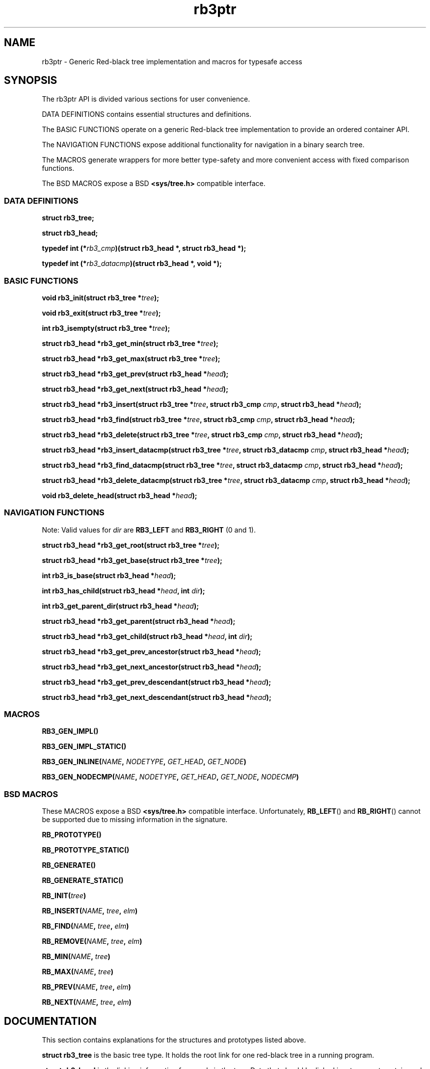 .TH rb3ptr 3 "May 20, 2017"
.SH NAME
rb3ptr \- Generic Red-black tree implementation and macros for typesafe access
.SH SYNOPSIS

The rb3ptr API is divided various sections for user convenience.
.P
DATA DEFINITIONS contains essential structures and definitions.
.P
The BASIC FUNCTIONS operate on a generic Red-black tree implementation to
provide an ordered container API.
.PP
The NAVIGATION FUNCTIONS expose additional functionality for navigation in a
binary search tree.
.PP
The MACROS generate wrappers for more better type-safety and more convenient
access with fixed comparison functions.
.PP
The BSD MACROS expose a BSD
.B <sys/tree.h>
compatible interface.

.SS DATA DEFINITIONS

.BI "struct rb3_tree;"

.BI "struct rb3_head;"

.BI "typedef int (*" rb3_cmp ")(struct rb3_head *, struct rb3_head *);"

.BI "typedef int (*" rb3_datacmp ")(struct rb3_head *, void *);"

.SS BASIC FUNCTIONS

.BI "void rb3_init(struct rb3_tree *" tree );

.BI "void rb3_exit(struct rb3_tree *" tree );

.BI "int rb3_isempty(struct rb3_tree *" tree );

.BI "struct rb3_head *rb3_get_min(struct rb3_tree *" tree );

.BI "struct rb3_head *rb3_get_max(struct rb3_tree *" tree );

.BI "struct rb3_head *rb3_get_prev(struct rb3_head *" head );

.BI "struct rb3_head *rb3_get_next(struct rb3_head *" head );

.BI "struct rb3_head *rb3_insert(struct rb3_tree *" tree ", struct rb3_cmp " cmp ", struct rb3_head *" head );

.BI "struct rb3_head *rb3_find(struct rb3_tree *" tree ", struct rb3_cmp " cmp ", struct rb3_head *" head );

.BI "struct rb3_head *rb3_delete(struct rb3_tree *" tree ", struct rb3_cmp " cmp ", struct rb3_head *" head );

.BI "struct rb3_head *rb3_insert_datacmp(struct rb3_tree *" tree ", struct rb3_datacmp " cmp ", struct rb3_head *" head );

.BI "struct rb3_head *rb3_find_datacmp(struct rb3_tree *" tree ", struct rb3_datacmp " cmp ", struct rb3_head *" head );

.BI "struct rb3_head *rb3_delete_datacmp(struct rb3_tree *" tree ", struct rb3_datacmp " cmp ", struct rb3_head *" head );

.BI "void rb3_delete_head(struct rb3_head *" head );

.SS NAVIGATION FUNCTIONS

Note: Valid values for
.I dir
are
.B RB3_LEFT
and
.B RB3_RIGHT
(0 and 1).

.BI "struct rb3_head *rb3_get_root(struct rb3_tree *" tree );

.BI "struct rb3_head *rb3_get_base(struct rb3_tree *" tree );

.BI "int rb3_is_base(struct rb3_head *" head );

.BI "int rb3_has_child(struct rb3_head *" head ", int " dir );

.BI "int rb3_get_parent_dir(struct rb3_head *" head );

.BI "struct rb3_head *rb3_get_parent(struct rb3_head *" head );

.BI "struct rb3_head *rb3_get_child(struct rb3_head *" head ", int " dir );

.BI "struct rb3_head *rb3_get_prev_ancestor(struct rb3_head *" head );

.BI "struct rb3_head *rb3_get_next_ancestor(struct rb3_head *" head );

.BI "struct rb3_head *rb3_get_prev_descendant(struct rb3_head *" head );

.BI "struct rb3_head *rb3_get_next_descendant(struct rb3_head *" head );

.SS MACROS

.BI RB3_GEN_IMPL()

.BI RB3_GEN_IMPL_STATIC()

.BI RB3_GEN_INLINE( NAME ", " NODETYPE ", " GET_HEAD ", " GET_NODE )

.BI RB3_GEN_NODECMP( NAME ", " NODETYPE ", " GET_HEAD ", " GET_NODE ", " NODECMP )


.SS BSD MACROS

These MACROS expose a BSD
.B <sys/tree.h>
compatible interface. Unfortunately,
.BR RB_LEFT ()
and
.BR RB_RIGHT ()
cannot be supported due to missing information in the signature.

.BI RB_PROTOTYPE()

.BI RB_PROTOTYPE_STATIC()

.BI RB_GENERATE()

.BI RB_GENERATE_STATIC()

.BI RB_INIT( tree )

.BI RB_INSERT( NAME ", " tree ", " elm )

.BI RB_FIND( NAME ", " tree ", " elm )

.BI RB_REMOVE( NAME ", " tree ", " elm )

.BI RB_MIN( NAME ", " tree )

.BI RB_MAX( NAME ", " tree )

.BI RB_PREV( NAME ", " tree ", " elm )

.BI RB_NEXT( NAME ", " tree ", " elm )


.SH DOCUMENTATION

This section contains explanations for the structures and prototypes listed
above.

.P
.B "struct rb3_tree"
is the basic tree type. It holds the root link for one red-black tree in a
running program.

.P
.B "struct rb3_head"
is the linking information for a node in the tree. Data that should be linked
in a tree must contain such a structure. The tree implementation does not care
about the actual data, but simply maintains the links between the link
structures.

.P
.B rb3_cmp
is the function type used to implement the ordering of nodes in a tree.
It receives two 
.B "struct rb3_head"
pointers and returns an integer less than, equal to, or greater than 0,
indicating whether the first node compares less than, equal to, or greater than
the second node. This function is always user-provided. Typically it will use
.BR offsetof "(3) or the"
.BR container_of ()
macro from linux to get at the actual data in which the
.BR rb3_head
is embedded.

.P
The
.B rb3_datacmp
function type is similar, but it receives a
.B void *
as second argument. This can be used to provide custom context to the
comparison. Often that will be a pointer to a structure holding node data and
some additional information.

.P
.BR rb3_init ()
can be used to initialize a
.B struct rb3_tree.
Zeroing out the structure (e.g., with
.BR memset()
or static initialization) is also believed to work.

.P
.BR rb3_exit ()
can be used to free the resources associated with a tree. There are currently
no such resources, and it should also be ok to zero it out. Usage of this
function is recommended for future-proofness and also for reasons of symmetry.

.P
.BR rb3_isempty ()
can be used to test if a tree does not contain any nodes. This of course is
true after initialization.

.P
.BR rb3_get_min "() and"
.BR rb3_get_max ()
can be used to get the leftmost / rightmost element linked in a tree. If the
tree is empty, NULL is returned.

.P
.BR rb3_get_prev "() and"
.BR rb3_get_next ()
can be used to get the next or previous node linked in the same tree (with
respect to in-order traversal). If no such node exists, NULL is returned.

.P
.BR rb3_insert ()
can be used to insert a new node into a tree at a suitable insertion point. It
receives a tree, the new node to insert, and a
.B rb3_cmp
function implementing the node ordering to direct the search. If a node
comparing equal (i.e., the comparison function returns 0 given the visited node
and the user-provided node) is found in the tree, that node is returned.
Otherwise, the to-be-inserted node is linked into the tree and NULL is
returned.

.P
.BR rb3_find ()
finds a node in a tree. If no node comparing equal (i.e., the comparison
function returns 0 given the visited node and the user-provided node) is found
in the tree, NULL is returned.

.P
.BR rb3_delete ()
finds a node in a tree given a comparison function. If the node is found, it is
unlinked and a pointer to it is returned. Otherwise, NULL is returned.

.P
The functions
.BR rb3_insert_datacmp "(), " rb3_find_datacmp "(), " rb3_delete_datacmp ()
are similar to
.BR rb3_insert "(), " rb3_find "(), " rb3_delete ()
but receive a
.BR rb3_datacmp
comparison function.

.P
.BR rb3_delete_head ()
can be used to remove a given node from a tree without any search. The node
must be known to be linked in a tree.


.SS NAVIGATION FUNCTIONS

Note: Valid values for
.I dir
are
.B RB3_LEFT
and
.B RB3_RIGHT
(0 and 1).

.BI "struct rb3_head *rb3_get_root(struct rb3_tree *" tree );

.BI "struct rb3_head *rb3_get_base(struct rb3_tree *" tree );

.BI "int rb3_is_base(struct rb3_head *" head );

.BI "int rb3_has_child(struct rb3_head *" head ", int " dir );

.BI "int rb3_get_parent_dir(struct rb3_head *" head );

.BI "struct rb3_head *rb3_get_parent(struct rb3_head *" head );

.BI "struct rb3_head *rb3_get_child(struct rb3_head *" head ", int " dir );

.BI "struct rb3_head *rb3_get_prev_ancestor(struct rb3_head *" head );

.BI "struct rb3_head *rb3_get_next_ancestor(struct rb3_head *" head );

.BI "struct rb3_head *rb3_get_prev_descendant(struct rb3_head *" head );

.BI "struct rb3_head *rb3_get_next_descendant(struct rb3_head *" head );

.SS MACROS

.BI RB3_GEN_IMPL()

.BI RB3_GEN_IMPL_STATIC()

.BI RB3_GEN_INLINE( NAME ", " NODETYPE ", " GET_HEAD ", " GET_NODE )

.BI RB3_GEN_NODECMP( NAME ", " NODETYPE ", " GET_HEAD ", " GET_NODE ", " NODECMP )


.SS BSD MACROS

These MACROS expose a BSD
.B <sys/tree.h>
compatible interface. Unfortunately,
.BR RB_LEFT ()
and
.BR RB_RIGHT ()
cannot be supported due to missing information in the signature.

.BI RB_PROTOTYPE()

.BI RB_PROTOTYPE_STATIC()

.BI RB_GENERATE()

.BI RB_GENERATE_STATIC()

.BI RB_INIT( tree )

.BI RB_INSERT( NAME ", " tree ", " elm )

.BI RB_FIND( NAME ", " tree ", " elm )

.BI RB_REMOVE( NAME ", " tree ", " elm )

.BI RB_MIN( NAME ", " tree )

.BI RB_MAX( NAME ", " tree )

.BI RB_PREV( NAME ", " tree ", " elm )

.BI RB_NEXT( NAME ", " tree ", " elm )

.SH EXAMPLE
.nf
#include <rb3ptr.h>

/*
 * Include the generic implementation. Alternatively, you can link with a
 * seperately compiled generic implementation
 */
RB3_GEN_IMPL_STATIC();

/*
 * Define a node datatype and a compare operation
 */
struct foo {
	/* the node type must include a rb3_head struct. */
	struct rb3_head head;
	int val;
}

int compare(struct foo *a, struct foo *b)
{
	return (a\->val > b\->val) \- (a\->val < b\->val);
}

RB3_GEN_INLINE_PROTO_STATIC(footree, struct foo, head);
RB3_GEN_NODECMP_PROTO_STATIC(footree, struct foo, head, compare);

void testoperations(void)
{
	struct footree tree;
	struct foo *iter;
	struct foo foo[42];
	size_t i;

	footree_init(&tree);
	for (i = 0; i < 42; i++)
		foo[i].val = rand();
	for (i = 0; i < 42; i++)
		footree_insert(&tree, &foo[i]);
	for (iter = footree_get_min(&tree); iter != NULL; iter = footree_get_next(iter))
		printf("iter %d\\n", iter\->val);
	for (i = 0; i < 42; i++)
		footree_delete(&tree, &foo[i]);
	footree_exit(&tree);
}

.fi
